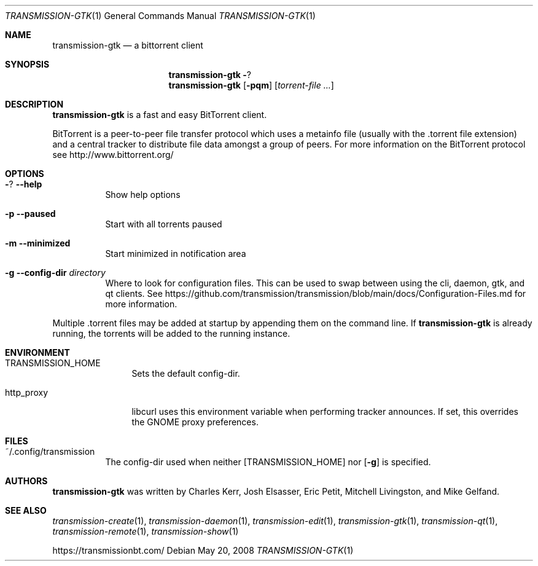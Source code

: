 .\" This file Copyright © ReTransmission contributors
.\"
.\" Permission is hereby granted, free of charge, to any person obtaining a
.\" copy of this software and associated documentation files (the "Software"),
.\" to deal in the Software without restriction, including without limitation
.\" the rights to use, copy, modify, merge, publish, distribute, sublicense,
.\" and/or sell copies of the Software, and to permit persons to whom the
.\" Software is furnished to do so, subject to the following conditions:
.\"
.\" The above copyright notice and this permission notice shall be included in
.\" all copies or substantial portions of the Software.
.\"
.\" THE SOFTWARE IS PROVIDED "AS IS", WITHOUT WARRANTY OF ANY KIND, EXPRESS OR
.\" IMPLIED, INCLUDING BUT NOT LIMITED TO THE WARRANTIES OF MERCHANTABILITY,
.\" FITNESS FOR A PARTICULAR PURPOSE AND NONINFRINGEMENT. IN NO EVENT SHALL THE
.\" AUTHORS OR COPYRIGHT HOLDERS BE LIABLE FOR ANY CLAIM, DAMAGES OR OTHER
.\" LIABILITY, WHETHER IN AN ACTION OF CONTRACT, TORT OR OTHERWISE, ARISING
.\" FROM, OUT OF OR IN CONNECTION WITH THE SOFTWARE OR THE USE OR OTHER
.\" DEALINGS IN THE SOFTWARE.
.Dd May 20, 2008
.Dt TRANSMISSION-GTK 1
.Os
.Sh NAME
.Nm transmission-gtk
.Nd a bittorrent client
.Sh SYNOPSIS
.Nm transmission-gtk
.Fl ?
.Nm
.Op Fl pqm
.Op Ar torrent-file ...
.Sh DESCRIPTION
.Nm
is a fast and easy BitTorrent client.
.Pp
BitTorrent is a peer-to-peer file transfer protocol which uses a
metainfo file (usually with the .torrent file extension) and a central
tracker to distribute file data amongst a group of peers. For more
information on the BitTorrent protocol see http://www.bittorrent.org/
.Sh OPTIONS
.Bl -tag -width Ds
.It Fl ? Fl -help
Show help options
.It Fl p Fl -paused
Start with all torrents paused
.It Fl m Fl -minimized
Start minimized in notification area
.It Fl g Fl -config-dir Ar directory
Where to look for configuration files. This can be used to swap between using the cli, daemon, gtk, and qt clients.
See https://github.com/transmission/transmission/blob/main/docs/Configuration-Files.md for more information.
.El
.Pp
Multiple .torrent files may be added at startup
by appending them on the command line.
If
.Nm
is already running, the torrents will be added to the running instance.
.Sh ENVIRONMENT
.Bl -tag -width Fl
.It Ev TRANSMISSION_HOME
Sets the default config-dir.
.It Ev http_proxy
libcurl uses this environment variable when performing tracker announces. If set, this overrides the GNOME proxy preferences.
.El
.Sh FILES
.Bl -tag -width Ds -compact
.It ~/.config/transmission
The config-dir used when neither
.Op Ev TRANSMISSION_HOME
nor
.Op Fl g
is specified.
.El
.Sh AUTHORS
.An -nosplit
.Nm
was written by
.An Charles Kerr ,
.An Josh Elsasser ,
.An Eric Petit ,
.An Mitchell Livingston ,
and
.An Mike Gelfand .
.Sh SEE ALSO
.Xr transmission-create 1 ,
.Xr transmission-daemon 1 ,
.Xr transmission-edit 1 ,
.Xr transmission-gtk 1 ,
.Xr transmission-qt 1 ,
.Xr transmission-remote 1 ,
.Xr transmission-show 1
.Pp
https://transmissionbt.com/
